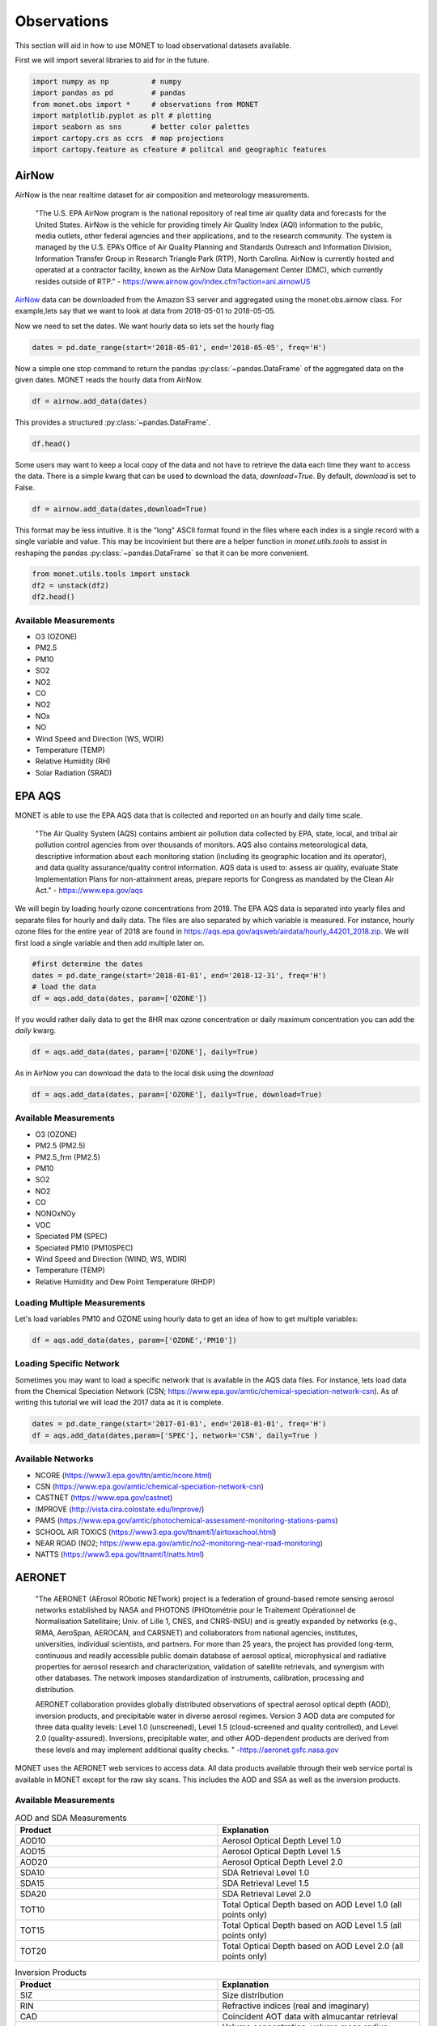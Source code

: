 ******************
Observations
******************

This section will aid in how to use MONET to load observational datasets available.

First we will import several libraries to aid for in the future.

.. code::   python

    import numpy as np          # numpy
    import pandas as pd         # pandas
    from monet.obs import *     # observations from MONET
    import matplotlib.pyplot as plt # plotting
    import seaborn as sns       # better color palettes
    import cartopy.crs as ccrs  # map projections
    import cartopy.feature as cfeature # politcal and geographic features

AirNow
------

AirNow is the near realtime dataset for air composition and meteorology measurements.

    "The U.S. EPA AirNow program is the national repository of real time air quality data and forecasts for the United States. AirNow is the vehicle for providing timely Air Quality Index (AQI) information to the public, media outlets, other federal agencies and their applications, and to the research community. The system is managed by the U.S. EPA’s Office of Air Quality Planning and Standards Outreach and Information Division, Information Transfer Group in Research Triangle Park (RTP), North Carolina. AirNow is currently hosted and operated at a contractor facility, known as the AirNow Data Management Center (DMC), which currently resides outside of RTP." - https://www.airnow.gov/index.cfm?action=ani.airnowUS

AirNow_ data can be downloaded from the Amazon S3 server and aggregated using the
monet.obs.airnow class.  For example,lets say that we want to look at data from
2018-05-01 to 2018-05-05.

Now we need to set the dates. We want hourly data so lets set the hourly flag

.. code::   python

    dates = pd.date_range(start='2018-05-01', end='2018-05-05', freq='H')

Now a simple one stop command to return the pandas :py:class:`~pandas.DataFrame`
of the aggregated data on the given dates.  MONET reads the hourly data from AirNow.

.. code::   python

    df = airnow.add_data(dates)

This provides a structured :py:class:`~pandas.DataFrame`.

.. code::   python

    df.head()

Some users may want to keep a local copy of the data and not have to retrieve the data
each time they want to access the data.  There is a simple kwarg that can be used to
download the data, *download=True*.  By default, *download* is set to False.

.. code::   python

    df = airnow.add_data(dates,download=True)

This format may be less intuitive.  It is the "long" ASCII format found in the files
where each index is a single record with a single variable and value.  This may be
incovinient but there are a helper function in *monet.utils.tools* to
assist in reshaping the pandas :py:class:`~pandas.DataFrame` so that it can be more convenient.

.. code::   python

    from monet.utils.tools import unstack
    df2 = unstack(df2)
    df2.head()

Available Measurements
^^^^^^^^^^^^^^^^^^^^^^

* O3 (OZONE)
* PM2.5
* PM10
* SO2
* NO2
* CO
* NO2
* NOx
* NO
* Wind Speed and Direction (WS, WDIR)
* Temperature (TEMP)
* Relative Humidity (RH)
* Solar Radiation (SRAD)

EPA AQS
-------

MONET is able to use the EPA AQS data that is collected and reported on an hourly and daily time scale.

    "The Air Quality System (AQS) contains ambient air pollution data collected by EPA, state, local, and tribal air pollution control agencies from over thousands of monitors.  AQS also contains meteorological data, descriptive information about each monitoring station (including its geographic location and its operator), and data quality assurance/quality control information.  AQS data is used to:
    assess air quality,
    evaluate State Implementation Plans for non-attainment areas,
    prepare reports for Congress as mandated by the Clean Air Act." - https://www.epa.gov/aqs

We will begin by loading hourly ozone concentrations from 2018.  The EPA AQS data
is separated into yearly files and separate files for hourly and daily data.  The
files are also separated by which variable is measured.  For instance, hourly ozone files
for the entire year of 2018 are found in https://aqs.epa.gov/aqsweb/airdata/hourly_44201_2018.zip.
We will first load a single variable and then add multiple later on.

.. code::  python

  #first determine the dates
  dates = pd.date_range(start='2018-01-01', end='2018-12-31', freq='H')
  # load the data
  df = aqs.add_data(dates, param=['OZONE'])

If you would rather daily data to get the 8HR max ozone concentration or daily maximum
concentration you can add the *daily* kwarg.

.. code::   python

  df = aqs.add_data(dates, param=['OZONE'], daily=True)

As in AirNow you can download the data to the local disk using the *download*

.. code::   python

  df = aqs.add_data(dates, param=['OZONE'], daily=True, download=True)


Available Measurements
^^^^^^^^^^^^^^^^^^^^^^

* O3 (OZONE)
* PM2.5 (PM2.5)
* PM2.5_frm (PM2.5)
* PM10
* SO2
* NO2
* CO
* NONOxNOy
* VOC
* Speciated PM (SPEC)
* Speciated PM10 (PM10SPEC)
* Wind Speed and Direction (WIND, WS, WDIR)
* Temperature (TEMP)
* Relative Humidity and Dew Point Temperature (RHDP)

Loading Multiple Measurements
^^^^^^^^^^^^^^^^^^^^^^^^^^^^^

Let's load variables PM10 and OZONE using hourly data to get an idea of how to get multiple variables:

.. code::   python

  df = aqs.add_data(dates, param=['OZONE','PM10'])

Loading Specific Network
^^^^^^^^^^^^^^^^^^^^^^^^

Sometimes you may want to load a specific network that is available in the AQS data
files.  For instance, lets load data from the Chemical Speciation Network (CSN;
https://www.epa.gov/amtic/chemical-speciation-network-csn).
As of writing this tutorial we will load the 2017 data as it is complete.

.. code::   python

    dates = pd.date_range(start='2017-01-01', end='2018-01-01', freq='H')
    df = aqs.add_data(dates,param=['SPEC'], network='CSN', daily=True )

Available Networks
^^^^^^^^^^^^^^^^^^

* NCORE (https://www3.epa.gov/ttn/amtic/ncore.html)
* CSN (https://www.epa.gov/amtic/chemical-speciation-network-csn)
* CASTNET (https://www.epa.gov/castnet)
* IMPROVE (http://vista.cira.colostate.edu/Improve/)
* PAMS (https://www.epa.gov/amtic/photochemical-assessment-monitoring-stations-pams)
* SCHOOL AIR TOXICS (https://www3.epa.gov/ttnamti1/airtoxschool.html)
* NEAR ROAD (NO2; https://www.epa.gov/amtic/no2-monitoring-near-road-monitoring)
* NATTS (https://www3.epa.gov/ttnamti1/natts.html)

AERONET
-------

    "The AERONET (AErosol RObotic NETwork) project is a federation of ground-based
    remote sensing aerosol networks established by NASA and PHOTONS (PHOtométrie pour le Traitement Opérationnel de Normalisation Satellitaire; Univ. of Lille 1, CNES, and CNRS-INSU)
    and is greatly expanded by networks (e.g., RIMA, AeroSpan, AEROCAN, and CARSNET) and collaborators from national agencies, institutes, universities, individual scientists, and partners. For more than 25 years, the project has provided long-term, continuous and readily accessible public domain database of aerosol optical, microphysical and radiative properties for aerosol research and characterization, validation of satellite retrievals, and synergism with other databases. The network imposes standardization of instruments, calibration, processing and distribution.

    AERONET collaboration provides globally distributed observations of spectral aerosol optical depth (AOD), inversion products, and precipitable water in diverse aerosol regimes. Version 3 AOD data are computed for three data quality levels: Level 1.0 (unscreened), Level 1.5 (cloud-screened and quality controlled), and Level 2.0 (quality-assured). Inversions, precipitable water, and other AOD-dependent products are derived from these levels and may implement additional quality checks. " -https://aeronet.gsfc.nasa.gov

MONET uses the AERONET web services to access data. All data products available through
their web service portal is available in MONET except for the raw sky scans.  This includes the AOD and SSA as well
as the inversion products.

Available Measurements
^^^^^^^^^^^^^^^^^^^^^^

.. csv-table:: AOD and SDA Measurements
   :header: "Product", "Explanation"
   :widths: 20, 20

   "AOD10", "Aerosol Optical Depth Level 1.0"
   "AOD15", "Aerosol Optical Depth Level 1.5"
   "AOD20", "Aerosol Optical Depth Level 2.0"
   "SDA10", "SDA Retrieval Level 1.0"
   "SDA15", "SDA Retrieval Level 1.5"
   "SDA20", "SDA Retrieval Level 2.0"
   "TOT10", "Total Optical Depth based on AOD Level 1.0 (all points only)"
   "TOT15", "Total Optical Depth based on AOD Level 1.5 (all points only)"
   "TOT20", "Total Optical Depth based on AOD Level 2.0 (all points only)"

.. csv-table:: Inversion Products
   :header: "Product", "Explanation"
   :widths: 20, 20

   "SIZ",	"Size distribution"
   "RIN",	"Refractive indices (real and imaginary)"
   "CAD",	"Coincident AOT data with almucantar retrieval"
   "VOL",	"Volume concentration, volume mean radius, effective radius and standard deviation"
   "TAB",	"AOT absorption"
   "AOD",	"AOT extinction"
   "SSA",	"Single scattering albedo"
   "ASY",	"Asymmetry factor"
   "FRC",	"Radiative Forcing"
   "LID",	"Lidar and Depolarization Ratios"
   "FLX",	"Spectral flux"
   "ALL",	"All of the above retrievals (SIZ to FLUX) in one file"
   "PFN*",	"Phase function (available for only all points data format: AVG=10)"

Loading AOD and SDA
^^^^^^^^^^^^^^^^^^^

Aeronet is global data so we are going to look at a single day to speed this along.
First we need to create a datetime array

.. code::   python

  dates = pd.date_range(start='2017-09-25',end='2017-09-26',freq='H')

Now lets assume that we want to read the Aerosol Optical Depth Level 1.5 data that is
cloud-screened and quality controlled.

.. code::   python

  df = aeroent.add_data(dates=dates, product='AOD15')
  df.head()

Now sometimes you want only data over a specific region.  To do this lets define a
latitude longitude box *[latmin,lonmin,latmax,lonmax]* over northern Africa

.. code::   python

  df = aeroent.add_data(dates=dates, product='AOD15', latlonbox=[2.,-21,38,37])
  df[['latitude','longitude']].describe()

To download inversion products you must supply the *inv_type* kwarg.  It accepts either
"ALM15" or "ALM20" from the AERONET web services.  Lets get the size distribution
from data over northern Africa

.. code:: python

  df = aeroent.add_data(dates=dates, product='SIZ', latlonbox=[2.,-21,38,37], inv_type='ALM15')


NADP
----

NADP is a composed of five regional networks; NTN, AIRMoN, AMoN, AMNet, and MDN.
MONET allows you to read data from any of the five networks with a single call by
specifying the wanted network.

To add data from any of the networks it is a simple call using the nadp object.  As
an example, to load data from the NTN network the call would look like:

.. code:: python

  df = nadp.add_data(dates, network='NTN')

To read data from another network simply replace the network with the name of the
wanted network.  The network name must be a string but is case insensitive.

NTN
^^^

    "The NTN is the only network providing a long-term record of precipitation chemistry across the United States.

    Sites predominantly are located away from urban areas and point sources of pollution. Each site has a precipitation
    chemistry collector and gauge. The automated collector ensures that the sample is exposed only during precipitation (wet-only-sampling)."
    - https://nadp.slh.wisc.edu/NTN/

Available Measurements
======================

* H+ (ph)
* Ca2+ (ca)
* Mg2+ (mg)
* Na+ (na)
* K+ (k)
* SO42- (so4)
* NO3- (no3)
* Cl- (cl)
* NH4+ (nh4)

MDN
^^^

    "The MDN is the only network providing a longterm record of total mercury (Hg) concentration and deposition in precipitation in the United States and Canada. All MDN sites follow standard procedures and have uniform precipitation chemistry collectors and gauges. The automated collector has the same basic design as the NTN collector but is modified to preserve mercury. Modifications include a glass funnel, connecting tube, bottle for collecting samples, and an insulated enclosure to house this sampling train. The funnel and connecting tube reduce sample exposure to the open atmosphere and limit loss of dissolved mercury. As an additional sample preservation measure, the collection bottle is charged with 20 mL of a one percent hydrochloric acid solution."
    - https://nadp.slh.wisc.edu/MDN/

Available Measurements
======================

* net concentration of methyl mercury in ng/L (conc)
* precipitation amount (in inches) reported by the rain gauge for the entire sampling period. (rain gauge)
* Mg2+ (mg)
* Na+ (na)
* K+ (k)
* SO42- (so4)
* NO3- (no3)
* Cl- (cl)
* NH4+ (nh4)

IMPROVE
-------

to do...

OpenAQ
------

to do.....

CEMS
----

to do.....

Climate Reference Network
-------------------------

to do.....

Integrated Surface Database
---------------------------

.. code::   python

    dates = [pd.Timestamp('2012-01-01'), pd.Timestamp('2012-12-31')]

.. code::   python

    area = [-105.0, -97, 44.5, 49.5]

Now a simple one stop command to return the pandas :py:class:`~pandas.DataFrame`
of the data on the given dates.  MONET reads the hourly data from the ISD LITE database.

.. code::   python

    from monet.obs import ish
    df = ish.add_data(dates, country=None, box=area, resample=False)


Or you can create your own instance of the ISH class.

.. code:: python

    from monet.obs import ish_mod
    metdata = ish_mod.ISH()
    df = metdata.add_data(dates, country=None, box=area, resample=False)

To see what data is in the DataFrame simply output the column header values

.. code:: python

    print(df.columns.values)

Available Measurements
^^^^^^^^^^^^^^^^^^^^^^

* dew point (dpt)
* temperature (t)
* visibility (vsb)
* wind speed (ws)
* wind direction (wdir)

The ISD (ISH) database contains latitude, longitude, station name, station id,
time, dew point (dpt), temperature (t), visibility (vsb),
wind speed (ws), wind direction (wdir), as well as various quality flags.

ICARTT
------

MONET is capable of reading the NASA ICARTT data format (https://www-air.larc.nasa.gov/missions/etc/IcarttDataFormat.htm).
Many field campaigns save data in ICARTT format.  Methods are available to combine flight data.

.. code:: python

  from monet.obs import icartt

  f = icartt.add_data('filename')

This will return a xarray.Dataset.  If you would prefer a pandas.DataFrame you
can use the icartt.get_data function.  This will try to automatically rename a
few columns like latitude and longitude and time from the data array and return
a monet compatible pandas.DataFrame.

.. code:: python

  df = icartt.get_data(f)
